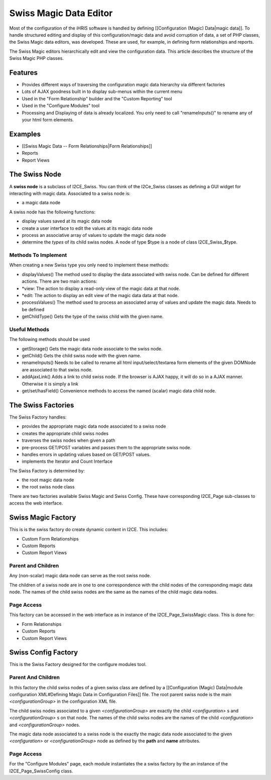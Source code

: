 Swiss Magic Data Editor
=======================

Most of the configuration of the iHRIS software is handled by defining [[Configuration (Magic) Data|magic data]].   To handle structured editing and display of this configuration/magic data and avoid corruption of data,  a set of PHP classes, the Swiss Magic data editors, was developed.   These are used, for example, in defining form relationships and reports.

The Swiss Magic editors hierarchically edit and view the configuration data.  This article describes the structure of the Swiss Magic PHP classes.

Features
^^^^^^^^

* Provides different ways of traversing the configuration magic data hierarchy via different factories
* Lots of AJAX goodness built in to display sub-menus within the current menu
* Used in the "Form Relationship" builder and the "Custom Reporting" tool
* Used in the "Configure Modules" tool
* Processing and Displaying of data is already localized.  You only need to call "renameInputs()" to rename any of your html form elements.

Examples
^^^^^^^^

* [[Swiss Magic Data -- Form Relationships|Form Relationships]]
* Reports
* Report Views

The Swiss Node
^^^^^^^^^^^^^^
A **swiss node**  is a subclass of I2CE_Swiss.  You can think of the I2Ce_Swiss classes as defining a GUI widget for interacting with magic data. Associated to a swiss node is:

* a magic data node
A swiss node has the following functions:

* display values saved at its magic data node
* create a user interface to edit the values at its magic data node
* process an associative array of values to update the magic data node
* determine the *types*  of its child swiss nodes.  A node of type $type is a node of class I2CE_Swiss_$type.

Methods To Implement
~~~~~~~~~~~~~~~~~~~~
When creating a new Swiss type you only need to implement these methods:

* displayValues() The method used to display the data associated with swiss node.  Can be defined for different actions.  There are two main actions:
* *view: The action to display a read-only view of the magic data at that node.
* *edit: The action to display an edit view of the magic data data at that node.
* processValues() The method used to process an associated array of values and update the magic data.  Needs to be defined
* getChildType()  Gets the type of the swiss child with the given name.

Useful Methods
~~~~~~~~~~~~~~
The following methods should be used 

* getStorage()  Gets the magic data node associate to the swiss node.
* getChild() Gets the child swiss node with the given name.
* renameInputs()  Needs to be called to rename all html input/select/textarea form elements of the given DOMNode are associated to that swiss node.
* addAjaxLink() Adds a link to child swiss node.  If the browser is AJAX happy, it will do so in a AJAX manner.  Otherwise it is simply a link
* get/set/hasField()  Convenience methods to access the named (scalar) magic data child node.

The Swiss Factories
^^^^^^^^^^^^^^^^^^^
The Swiss Factory handles:

* provides the appropriate magic data node associated to a swiss node
* creates the appropriate child swiss nodes
* traverses the swiss nodes when given a path
* pre-process GET/POST variables and passes them to the appropriate swiss node.
* handles errors in updating values based on GET/POST values.
* implements the Iterator and Count Interface

The Swiss Factory is determined by:

* the root magic data node
* the root swiss node class

There are two factories available Swiss Magic and Swiss Config.  These have corresponding I2CE_Page sub-classes to access the web interface.

Swiss Magic Factory
^^^^^^^^^^^^^^^^^^^
This is is the swiss factory do create dynamic content in I2CE.  This includes:

* Custom Form Relationships
* Custom Reports
* Custom Report Views

Parent and Children
~~~~~~~~~~~~~~~~~~~
Any (non-scalar) magic data node can serve as the root swiss node.  

The children of a swiss node are in one to one correspondence with the child nodes of the corresponding magic data node.  The names of the child swiss nodes are the same as the names of the child magic data nodes.

Page Access
~~~~~~~~~~~
This factory can be accessed in the web interface as in instance of the I2CE_Page_SwissMagic class.  This is done for:

* Form Relationships
* Custom Reports
* Custom Report Views

Swiss Config Factory
^^^^^^^^^^^^^^^^^^^^

This is the Swiss Factory designed for the configure modules tool.

Parent And Children
~~~~~~~~~~~~~~~~~~~
In this factory the child swiss nodes of a given swiss class are defined by a [[Configuration (Magic) Data|module configuration XML#Defining Magic Data in Configuration Files]] file.   The root parent swiss node is the main *<configurationGroup>*  in the configuration XML file.  

The child swiss nodes associated to a given *<configurationGroup>*  are exactly the child *<configuration>* s and *<configurationGroup>* s on that node.  The names of the child swiss nodes are the names of the child *<configuration>*  and *<configurationGroup>*  nodes.

The magic data node associated to a swiss node is the exactly the magic data node associated to the given *<configuration>*  or *<configurationGroup>*  node as defined by the **path**  and **name**  attributes.

Page Access
~~~~~~~~~~~
For the "Configure Modules" page, each module instantiates the a swiss factory by the an instance of the I2CE_Page_SwissConfig class.  

